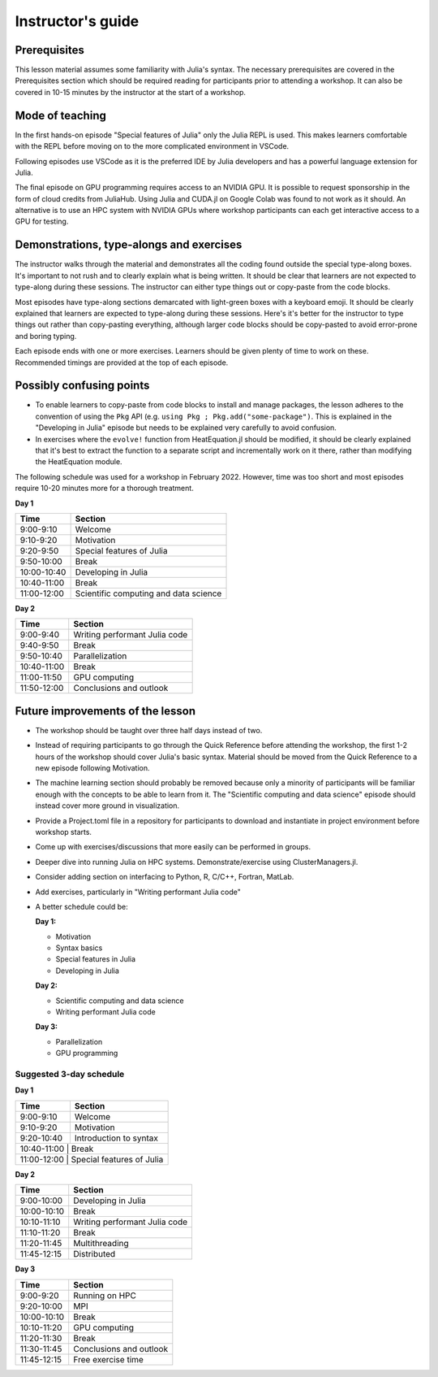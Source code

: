 Instructor's guide
==================

Prerequisites
-------------

This lesson material assumes some familiarity with Julia's syntax. The necessary 
prerequisites are covered in the Prerequisites section which should be required  
reading for participants prior to attending a workshop. It can also be covered in 
10-15 minutes by the instructor at the start of a workshop.


Mode of teaching
----------------

In the first hands-on episode "Special features of Julia" only the Julia REPL is used.
This makes learners comfortable with the REPL before moving on to the more complicated 
environment in VSCode.

Following episodes use VSCode as it is the preferred IDE by Julia developers and 
has a powerful language extension for Julia. 

The final episode on GPU programming requires access to an NVIDIA GPU. It is possible 
to request sponsorship in the form of cloud credits from JuliaHub. Using Julia 
and CUDA.jl on Google Colab was found to not work as it should. 
An alternative is to use an HPC system with NVIDIA GPUs where workshop participants 
can each get interactive access to a GPU for testing.

Demonstrations, type-alongs and exercises
-----------------------------------------

The instructor walks through the material and demonstrates all the coding found 
outside the special type-along boxes. It's important to not rush and to clearly 
explain what is being written. It should be clear that learners are not expected 
to type-along during these sessions. The instructor can either type things out or 
copy-paste from the code blocks.

Most episodes have type-along sections demarcated with light-green boxes with a keyboard 
emoji. It should be clearly explained that learners are expected to type-along during 
these sessions. Here's it's better for the instructor to type things out rather than 
copy-pasting everything, although larger code blocks should be copy-pasted to avoid 
error-prone and boring typing.

Each episode ends with one or more exercises. Learners should be given plenty of 
time to work on these. Recommended timings are provided at the top of each episode.


Possibly confusing points
-------------------------

- To enable learners to copy-paste from code blocks to install and manage packages, 
  the lesson adheres to the convention of using the ``Pkg`` API (e.g. 
  ``using Pkg ; Pkg.add("some-package")``. This is explained in the "Developing in Julia" episode 
  but needs to be explained very carefully to avoid confusion.
- In exercises where the ``evolve!`` function from HeatEquation.jl should be modified, it 
  should be clearly explained that it's best to extract the function to a separate script 
  and incrementally work on it there, rather than modifying the HeatEquation module.
   




The following schedule was used for a workshop in February 2022. 
However, time was too short and most episodes require 10-20 minutes more
for a thorough treatment.

**Day 1**

+-------------+--------------------------------------------+
| Time        | Section                                    |
+=============+============================================+
| 9:00-9:10   | Welcome                                    |
+-------------+--------------------------------------------+
| 9:10-9:20   | Motivation                                 |
+-------------+--------------------------------------------+
| 9:20-9:50   | Special features of Julia                  |
+-------------+--------------------------------------------+
| 9:50-10:00  | Break                                      |
+-------------+--------------------------------------------+
| 10:00-10:40 | Developing in Julia                        |
+-------------+--------------------------------------------+
| 10:40-11:00 | Break                                      |
+-------------+--------------------------------------------+
| 11:00-12:00 | Scientific computing and data science      |
+-------------+--------------------------------------------+

**Day 2**

+-------------+--------------------------------------------+
|  Time       | Section                                    | 
+=============+============================================+
| 9:00-9:40   | Writing performant Julia code              |
+-------------+--------------------------------------------+
| 9:40-9:50   | Break                                      |
+-------------+--------------------------------------------+
| 9:50-10:40  | Parallelization                            |
+-------------+--------------------------------------------+
| 10:40-11:00 | Break                                      |
+-------------+--------------------------------------------+
| 11:00-11:50 | GPU computing                              |
+-------------+--------------------------------------------+
| 11:50-12:00 | Conclusions and outlook                    |
+-------------+--------------------------------------------+


Future improvements of the lesson
---------------------------------

- The workshop should be taught over three half days instead of two. 
- Instead of requiring participants to go through the Quick Reference 
  before attending the workshop, the first 1-2 hours of the workshop 
  should cover Julia's basic syntax. Material should be moved from the Quick 
  Reference to a new episode following Motivation.
- The machine learning section should probably be removed because only 
  a minority of participants will be familiar enough with the concepts 
  to be able to learn from it. The "Scientific computing and data science" 
  episode should instead cover more ground in visualization.
- Provide a Project.toml file in a repository for participants to download 
  and instantiate in project environment before workshop starts.
- Come up with exercises/discussions that more easily can be performed in groups.
- Deeper dive into running Julia on HPC systems. Demonstrate/exercise using ClusterManagers.jl.
- Consider adding section on interfacing to Python, R, C/C++, Fortran, MatLab.
- Add exercises, particularly in "Writing performant Julia code"
- A better schedule could be:  
 
  **Day 1:** 

  - Motivation
  - Syntax basics 
  - Special features in Julia
  - Developing in Julia 

  **Day 2:**

  - Scientific computing and data science 
  - Writing performant Julia code
  
  **Day 3:**

  - Parallelization
  - GPU programming

Suggested 3-day schedule
~~~~~~~~~~~~~~~~~~~~~~~~

**Day 1**

+-------------+--------------------------------------------+
|  Time       | Section                                    | 
+=============+============================================+
| 9:00-9:10   | Welcome                                    | 
+-------------+--------------------------------------------+
| 9:10-9:20   | Motivation                                 | 
+-------------+--------------------------------------------+
| 9:20-10:40  | Introduction to syntax                     | 
+-------------+--------------------------------------------+
| 10:40-11:00  | Break                                     | 
+-------------+--------------------------------------------+
| 11:00-12:00   | Special features of Julia                | 
+-------------+--------------------------------------------+

**Day 2**

+-------------+--------------------------------------------+
|  Time       | Section                                    | 
+=============+============================================+
| 9:00-10:00  | Developing in Julia                        | 
+-------------+--------------------------------------------+
| 10:00-10:10 | Break                                      | 
+-------------+--------------------------------------------+
| 10:10-11:10 | Writing performant Julia code              | 
+-------------+--------------------------------------------+
| 11:10-11:20 | Break                                      | 
+-------------+--------------------------------------------+
| 11:20-11:45 | Multithreading                             | 
+-------------+--------------------------------------------+
| 11:45-12:15 | Distributed                                | 
+-------------+--------------------------------------------+


**Day 3**

+-------------+--------------------------------------------+
|  Time       | Section                                    | 
+=============+============================================+
| 9:00-9:20   | Running on HPC                             |
+-------------+--------------------------------------------+
| 9:20-10:00  | MPI                                        | 
+-------------+--------------------------------------------+
| 10:00-10:10 | Break                                      |
+-------------+--------------------------------------------+
| 10:10-11:20 | GPU computing                              | 
+-------------+--------------------------------------------+
| 11:20-11:30 | Break                                      |
+-------------+--------------------------------------------+
| 11:30-11:45 | Conclusions and outlook                    | 
+-------------+--------------------------------------------+
| 11:45-12:15 | Free exercise time                         | 
+-------------+--------------------------------------------+

